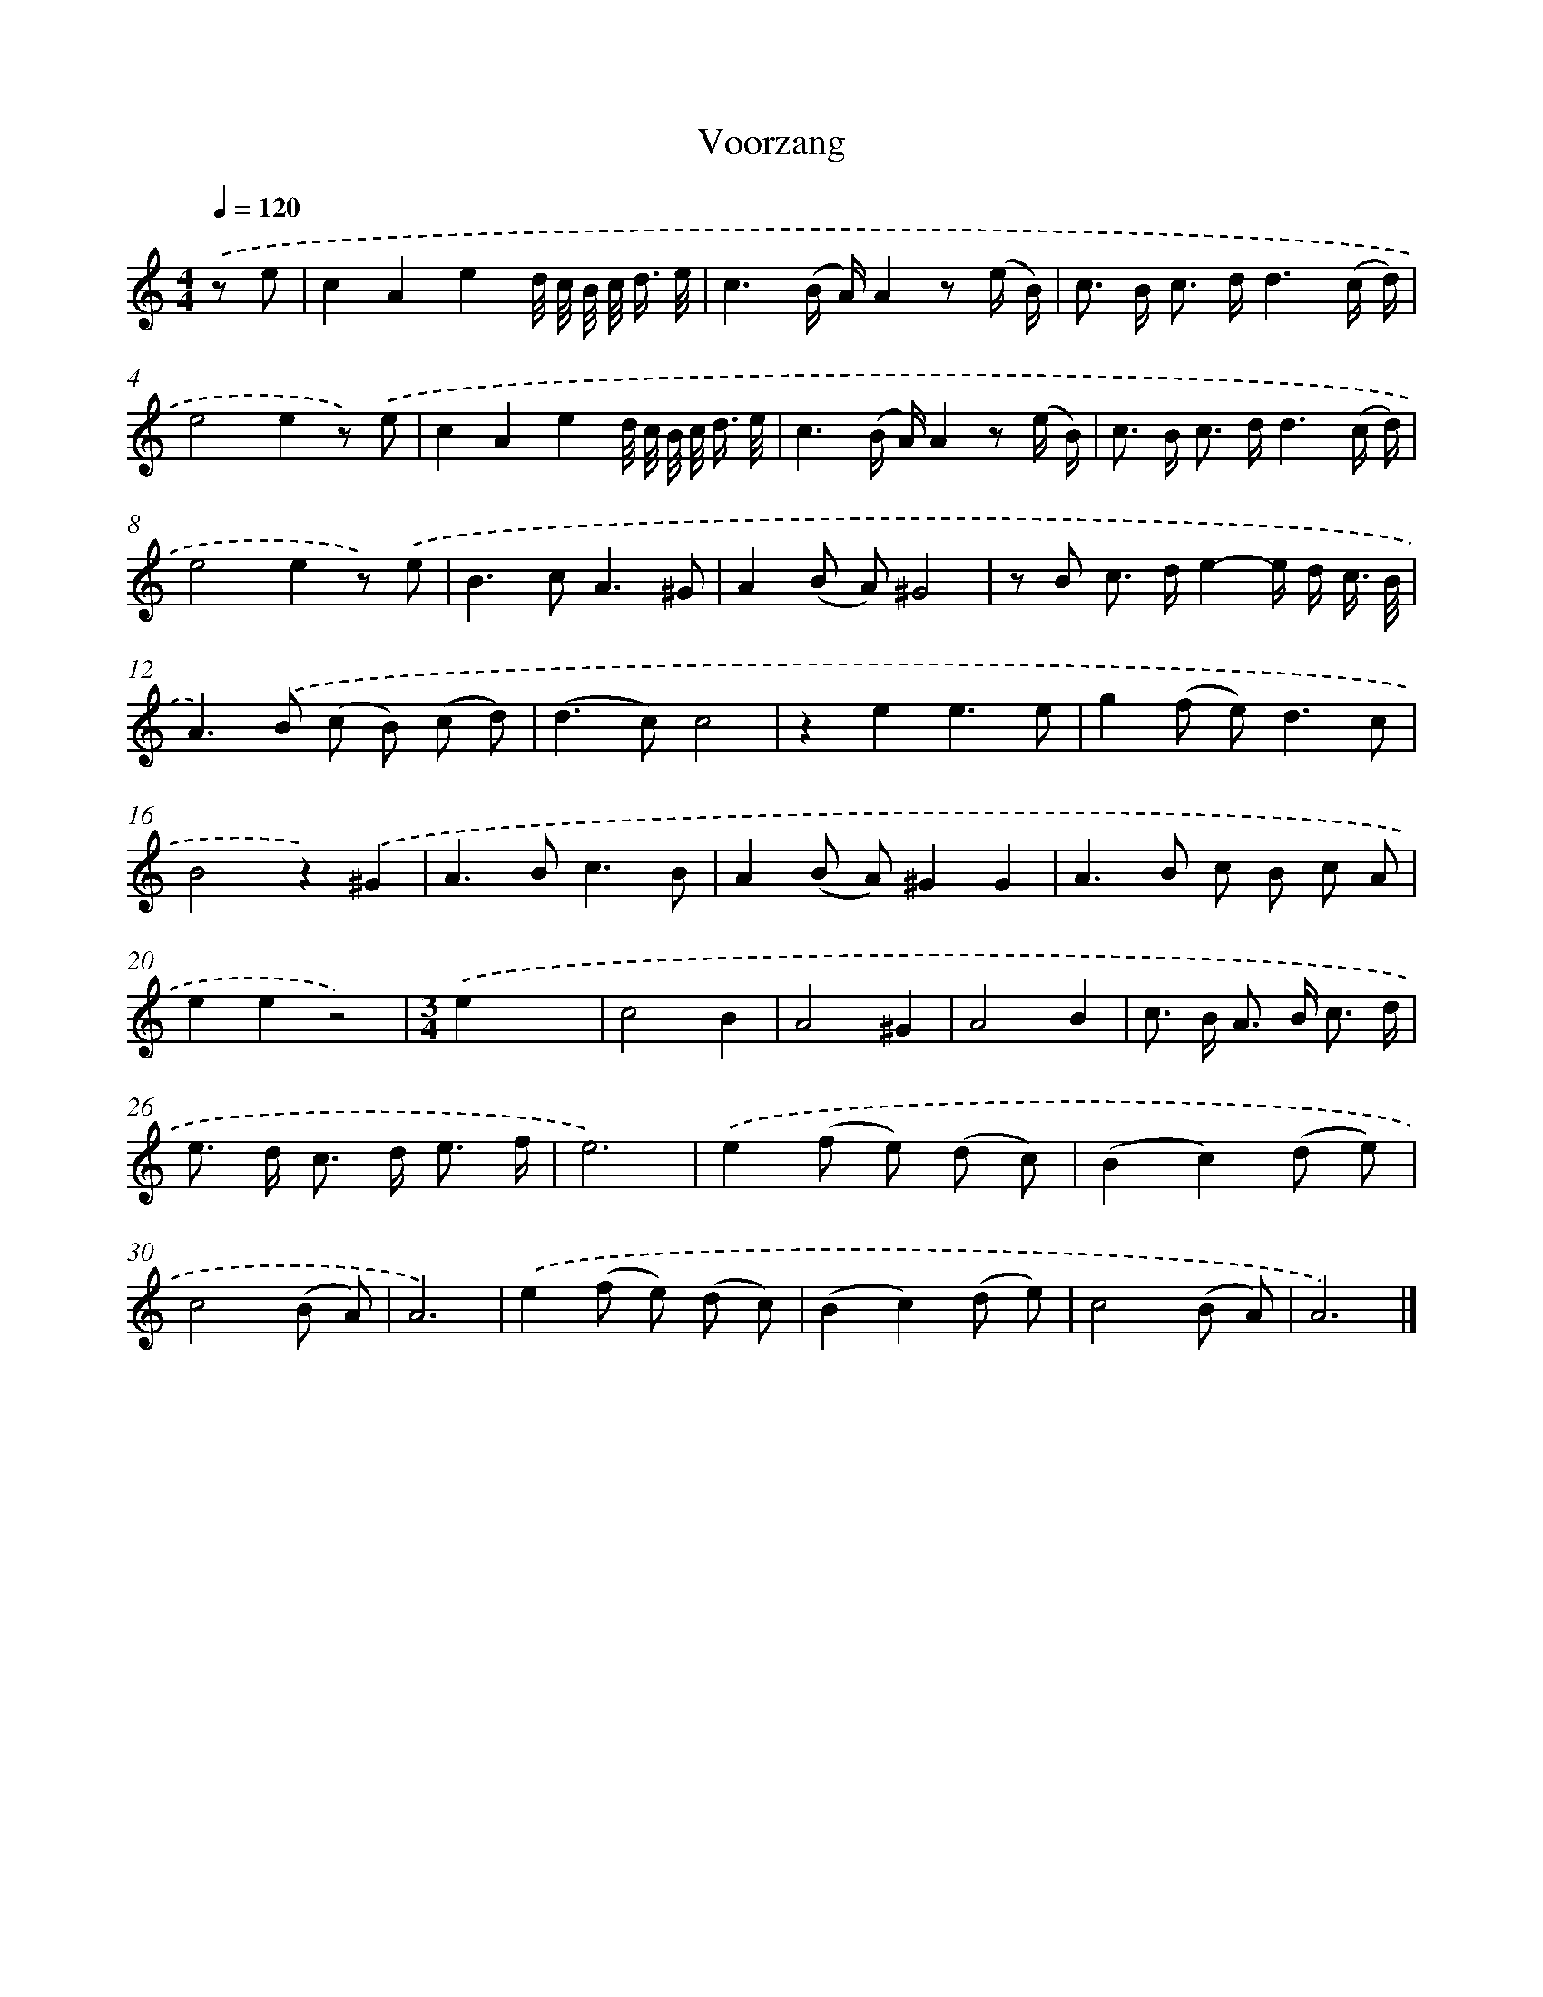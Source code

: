 X: 16638
T: Voorzang
%%abc-version 2.0
%%abcx-abcm2ps-target-version 5.9.1 (29 Sep 2008)
%%abc-creator hum2abc beta
%%abcx-conversion-date 2018/11/01 14:38:05
%%humdrum-veritas 3336821049
%%humdrum-veritas-data 1839560730
%%continueall 1
%%barnumbers 0
L: 1/8
M: 4/4
Q: 1/4=120
K: C clef=treble
.('z e [I:setbarnb 1]|
c2A2e2d// c// B// c/< d/ e// |
c3(B/ A/)A2z (e/ B/) |
c> B c> dd3(c/ d/) |
e4e2z) .('e |
c2A2e2d// c// B// c/< d/ e// |
c3(B/ A/)A2z (e/ B/) |
c> B c> dd3(c/ d/) |
e4e2z) .('e |
B2>c2A3^G |
A2(B A)^G4 |
z B c> de2-e/ d/ c3// B// |
A2>).('B2 (c B) (c d) |
(d2>c2)c4 |
z2e2e3e |
g2(f e2<)d2c |
B4z2).('^G2 |
A2>B2c3B |
A2(B A)^G2G2 |
A2>B2 c B c A |
e2e2z4) |
[M:3/4].('e2x4 |
c4B2 |
A4^G2 |
A4B2 |
c> B A> B c3/ d/ |
e> d c> d e3/ f/ |
e6) |
.('e2(f e) (d c) |
(B2c2)(d e) |
c4(B A) |
A6) |
.('e2(f e) (d c) |
(B2c2)(d e) |
c4(B A) |
A6) |]
